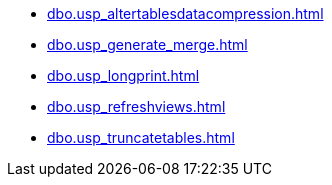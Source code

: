 * xref:dbo.usp_altertablesdatacompression.adoc[]
* xref:dbo.usp_generate_merge.adoc[]
* xref:dbo.usp_longprint.adoc[]
* xref:dbo.usp_refreshviews.adoc[]
* xref:dbo.usp_truncatetables.adoc[]

